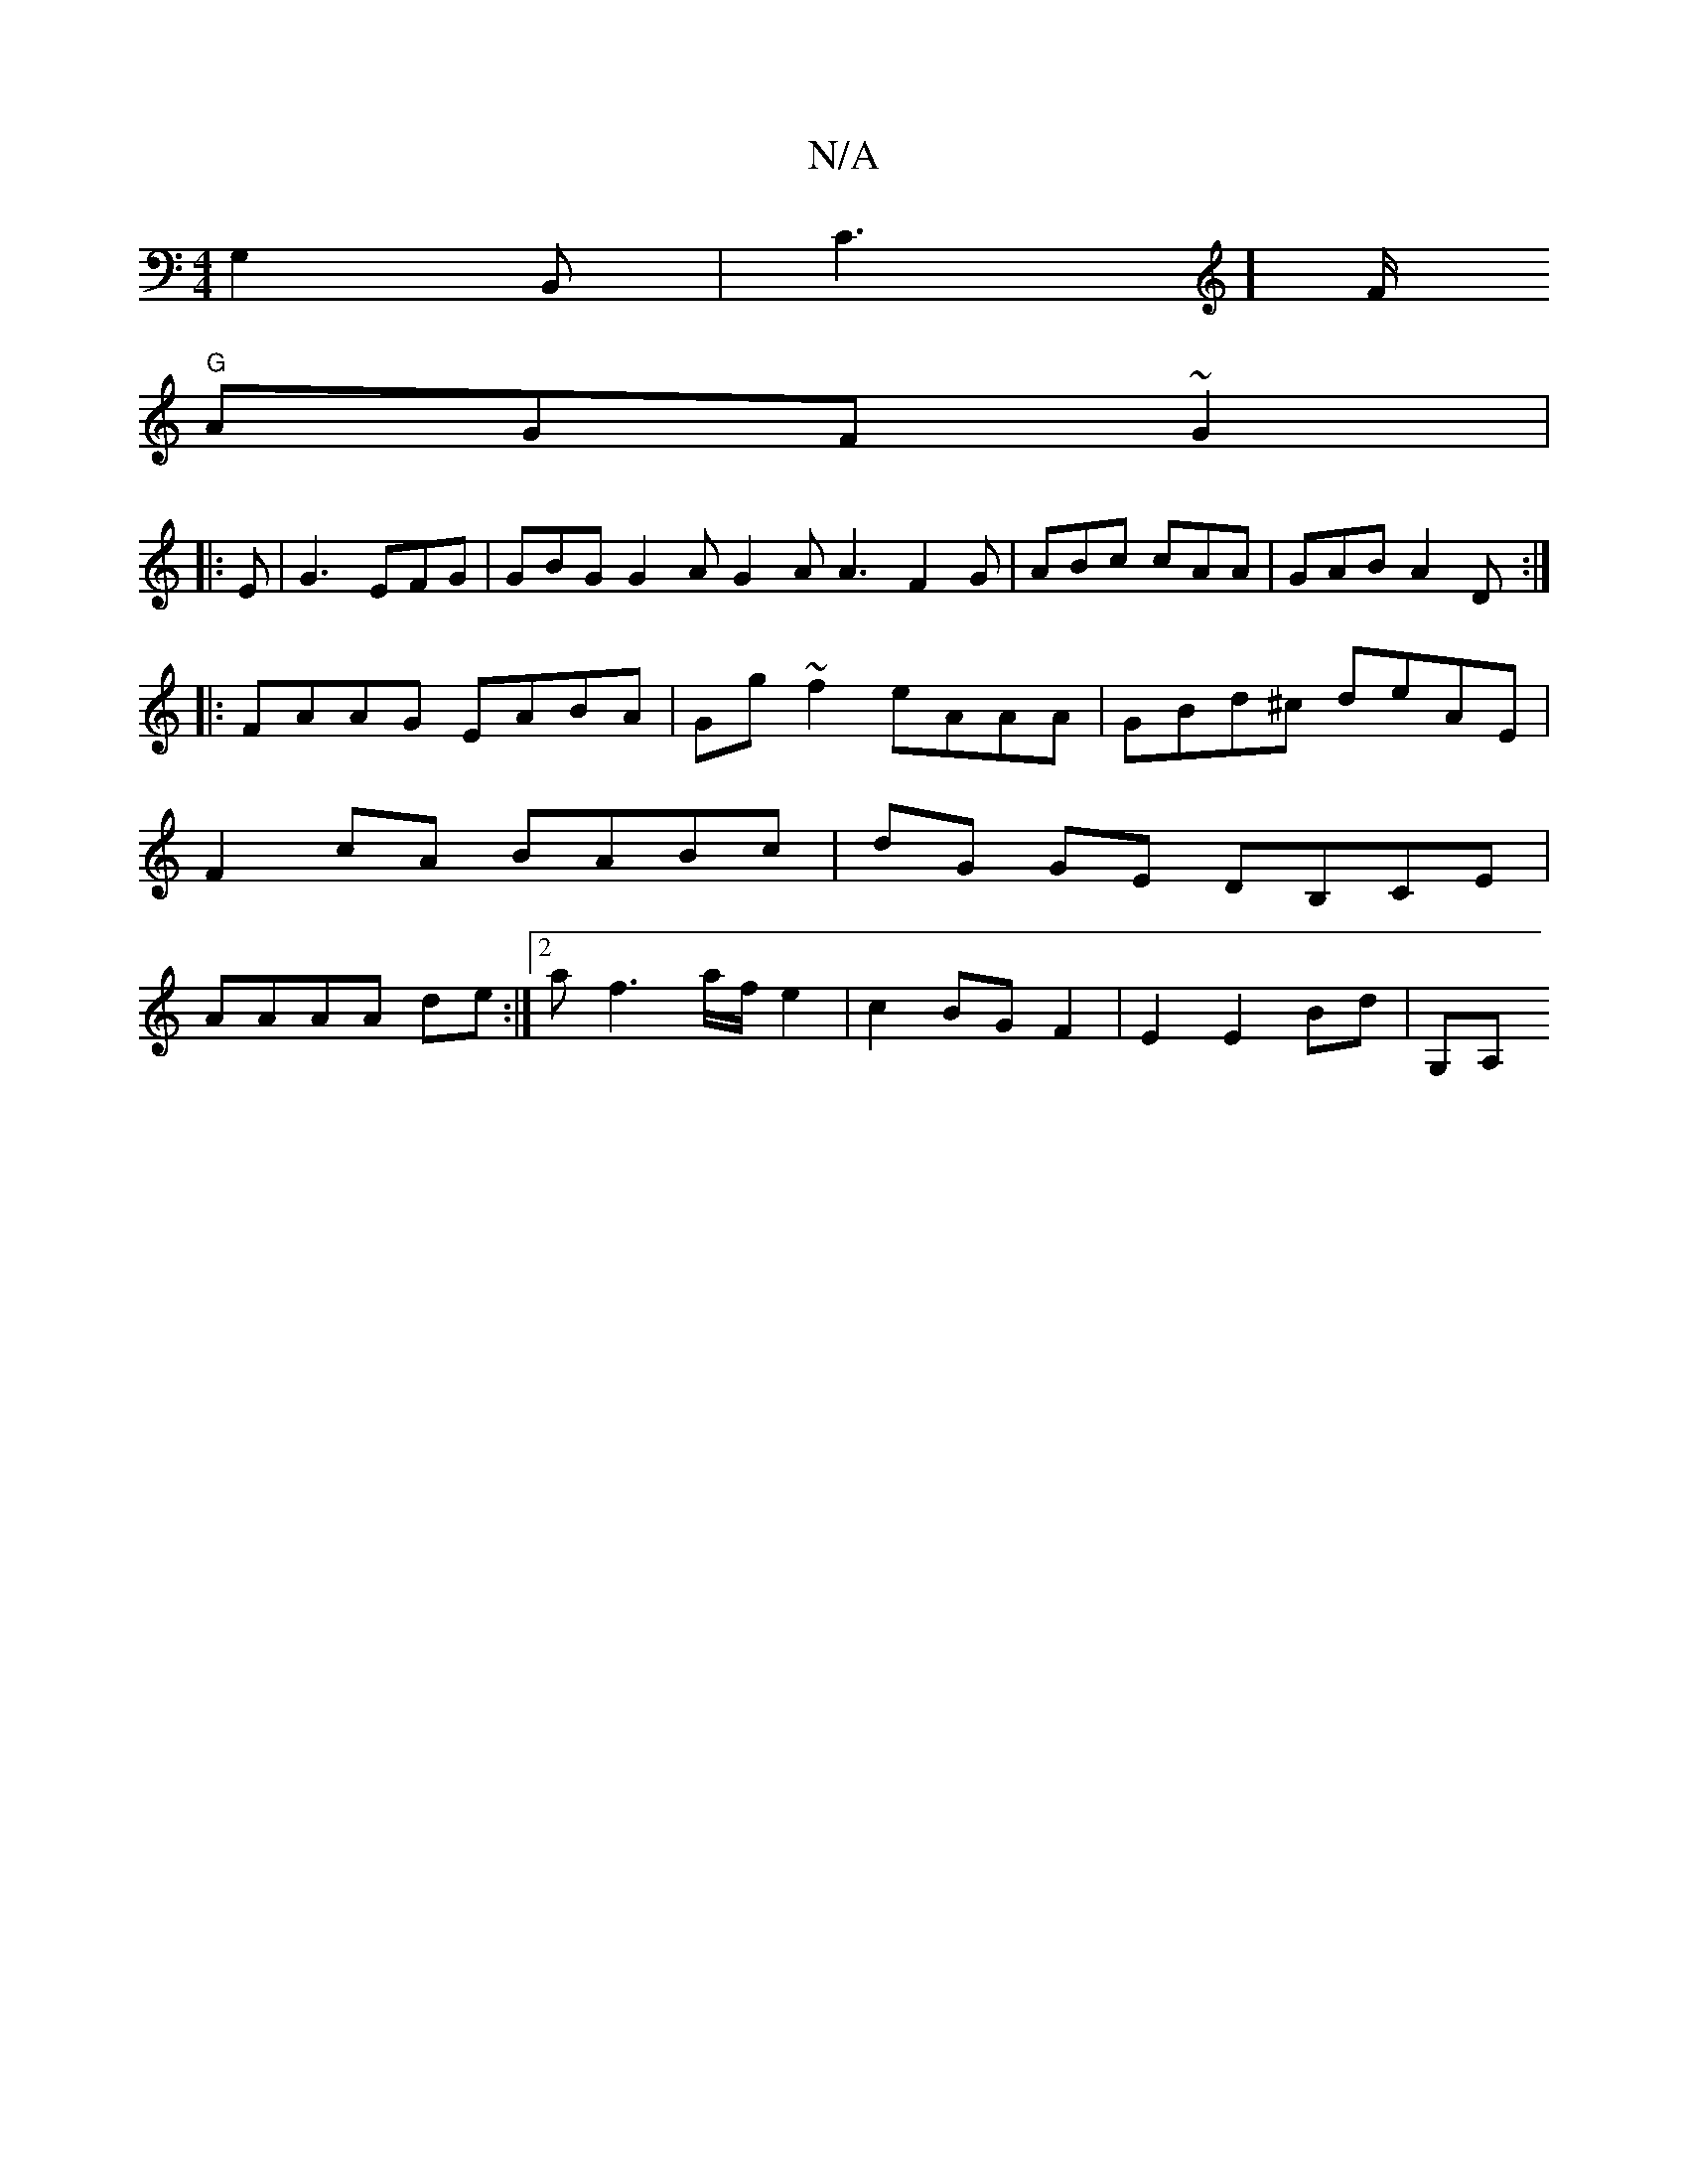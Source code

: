 X:1
T:N/A
M:4/4
R:N/A
K:Cmajor
G,2B,,|C2]>F
"G"AGF ~G2|
|:E |G3 EFG | GBG G2 A G2 A A3 F2 G | ABc cAA | GAB A2D :|
|:FAAG EABA|Gg~f2 eAAA|GBd^c deAE | F2 cA BABc | dG GE DB,CE | AAAA de :|[2 af3 a/f/ e2 | c2 BG F2 | E2 E2 Bd | G,A,